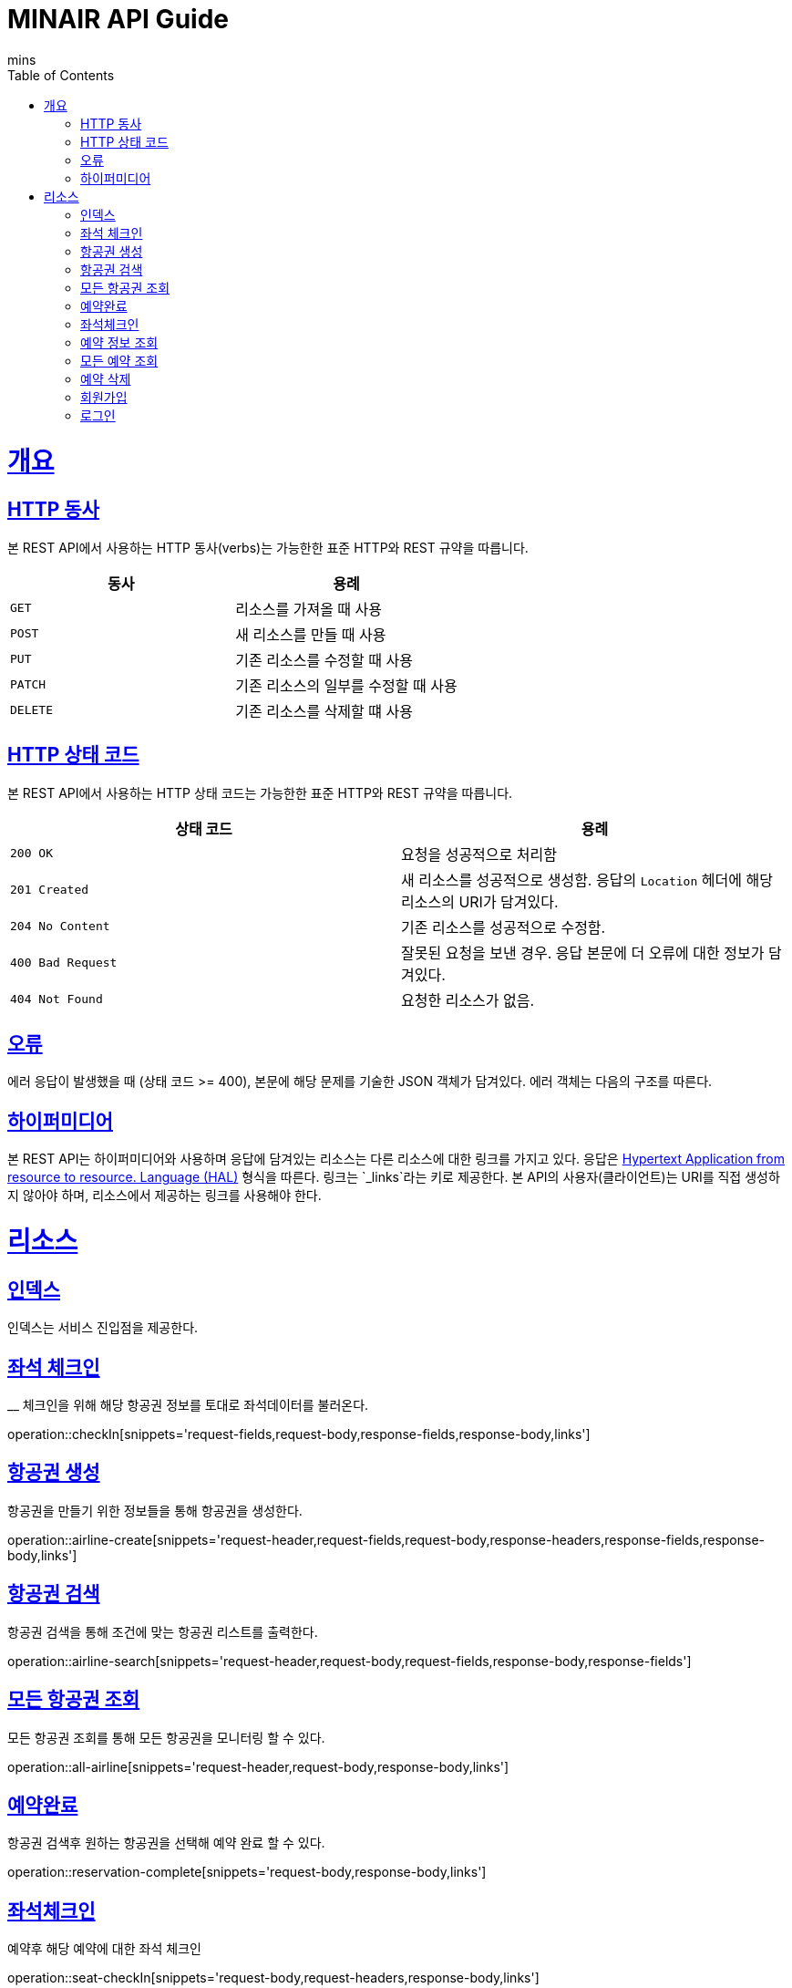 = MINAIR API Guide
mins;
:doctype: book
:icons: font
:source-highlighter: highlightjs
:toc: left
:toclevels: 4
:sectlinks:
:operation-curl-request-title: Example request
:operation-http-response-title: Example response

[[overview]]
= 개요

[[overview-http-verbs]]
== HTTP 동사

본 REST API에서 사용하는 HTTP 동사(verbs)는 가능한한 표준 HTTP와 REST 규약을 따릅니다.

|===
| 동사 | 용례

| `GET`
| 리소스를 가져올 때 사용

| `POST`
| 새 리소스를 만들 때 사용

| `PUT`
| 기존 리소스를 수정할 때 사용

| `PATCH`
| 기존 리소스의 일부를 수정할 때 사용

| `DELETE`
| 기존 리소스를 삭제할 떄 사용
|===

[[overview-http-status-codes]]
== HTTP 상태 코드

본 REST API에서 사용하는 HTTP 상태 코드는 가능한한 표준 HTTP와 REST 규약을 따릅니다.

|===
| 상태 코드 | 용례

| `200 OK`
| 요청을 성공적으로 처리함

| `201 Created`
| 새 리소스를 성공적으로 생성함. 응답의 `Location` 헤더에 해당 리소스의 URI가 담겨있다.

| `204 No Content`
| 기존 리소스를 성공적으로 수정함.

| `400 Bad Request`
| 잘못된 요청을 보낸 경우. 응답 본문에 더 오류에 대한 정보가 담겨있다.

| `404 Not Found`
| 요청한 리소스가 없음.
|===

[[overview-errors]]
== 오류

에러 응답이 발생했을 때 (상태 코드 >= 400), 본문에 해당 문제를 기술한 JSON 객체가 담겨있다. 에러 객체는 다음의 구조를 따른다.


[[overview-hypermedia]]
== 하이퍼미디어

본 REST API는 하이퍼미디어와 사용하며 응답에 담겨있는 리소스는 다른 리소스에 대한 링크를 가지고 있다.
응답은 http://stateless.co/hal_specification.html[Hypertext Application from resource to resource. Language (HAL)] 형식을 따른다.
링크는 `_links`라는 키로 제공한다. 본 API의 사용자(클라이언트)는 URI를 직접 생성하지 않아야 하며, 리소스에서 제공하는 링크를 사용해야 한다.

[[resources]]
= 리소스

[[resources-index]]
== 인덱스

인덱스는 서비스 진입점을 제공한다.

[[resources-checkIn]]
== 좌석 체크인
__
체크인을 위해 해당 항공권 정보를 토대로 좌석데이터를 불러온다.

operation::checkIn[snippets='request-fields,request-body,response-fields,response-body,links']

[[resources-airline-create]]
== 항공권 생성

항공권을 만들기 위한 정보들을 통해 항공권을 생성한다.

operation::airline-create[snippets='request-header,request-fields,request-body,response-headers,response-fields,response-body,links']

[[resources-airline-search]]
== 항공권 검색

항공권 검색을 통해 조건에 맞는 항공권 리스트를 출력한다.

operation::airline-search[snippets='request-header,request-body,request-fields,response-body,response-fields']

[[resources-all-airline]]
== 모든 항공권 조회

모든 항공권 조회를 통해 모든 항공권을 모니터링 할 수 있다.

operation::all-airline[snippets='request-header,request-body,response-body,links']

[[resources-reservation-complete]]
== 예약완료

항공권 검색후 원하는 항공권을 선택해 예약 완료 할 수 있다.

operation::reservation-complete[snippets='request-body,response-body,links']

[[resources-checkIn]]
== 좌석체크인

예약후 해당 예약에 대한 좌석 체크인

operation::seat-checkIn[snippets='request-body,request-headers,response-body,links']

[[resources-reservationInfo]]
== 예약 정보 조회

예약 후 해당 예약에 대한 상세정보 조회

operation::reservation-info[snippets='request-body,response-body,response-fields,links']

[[resources-all-reservation]]
== 모든 예약 조회

어드민 기능으로 모든 예약 정보 조회

operation::all-reservation[snippets='request-headers,request-body,response-body,links']

[[resource-delete-reservation]]
== 예약 삭제

예약했던 내용을 삭제.

operation::delete-reservation[snippets='request-body,response-body']

[[resource-join]]
== 회원가입

minair 회원가입을 위한 정보.

operation::join[snippets='request-body,request-fields,response-body,response-fields,links']

[[resource-login]]
== 로그인

minair 회원 로그인을 위한 정보.

operation::login[snippets='request-body,request-fields,response-body,response-fields']
